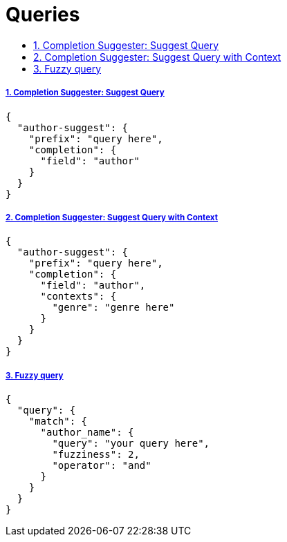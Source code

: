 = Queries
:idprefix:
:idseparator: -
:sectanchors:
:sectlinks:
:sectnumlevels: 6
:sectnums:
:toc: macro
:toclevels: 10
:toc-title:

toc::[]


Completion Suggester: Suggest Query
+++++++++++++++++++++++++++++++++++

[source, json]
....
{
  "author-suggest": {
    "prefix": "query here",
    "completion": {
      "field": "author"
    }
  }
}
....

Completion Suggester: Suggest Query with Context
++++++++++++++++++++++++++++++++++++++++++++++++

[source, json]
....
{
  "author-suggest": {
    "prefix": "query here",
    "completion": {
      "field": "author",
      "contexts": {
        "genre": "genre here"
      }
    }
  }
}
....

Fuzzy query
+++++++++++

[source, json]
....
{
  "query": {
    "match": {
      "author_name": {
        "query": "your query here",
        "fuzziness": 2,
        "operator": "and"
      }
    }
  }
}
....
